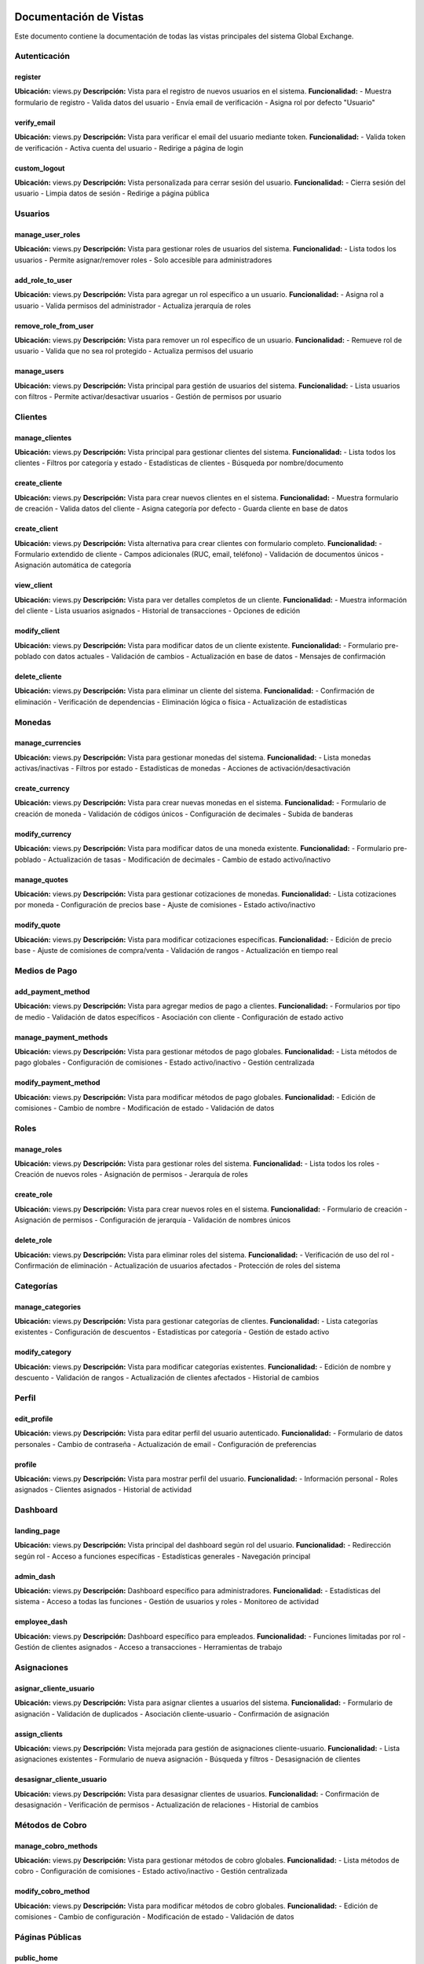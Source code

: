Documentación de Vistas
========================

Este documento contiene la documentación de todas las vistas principales del sistema Global Exchange.

Autenticación
-------------

register
~~~~~~~~
**Ubicación:** views.py  
**Descripción:** Vista para el registro de nuevos usuarios en el sistema.  
**Funcionalidad:** 
- Muestra formulario de registro
- Valida datos del usuario
- Envía email de verificación
- Asigna rol por defecto "Usuario"

verify_email
~~~~~~~~~~~~
**Ubicación:** views.py  
**Descripción:** Vista para verificar el email del usuario mediante token.  
**Funcionalidad:**
- Valida token de verificación
- Activa cuenta del usuario
- Redirige a página de login

custom_logout
~~~~~~~~~~~~~
**Ubicación:** views.py  
**Descripción:** Vista personalizada para cerrar sesión del usuario.  
**Funcionalidad:**
- Cierra sesión del usuario
- Limpia datos de sesión
- Redirige a página pública

Usuarios
--------

manage_user_roles
~~~~~~~~~~~~~~~~~
**Ubicación:** views.py  
**Descripción:** Vista para gestionar roles de usuarios del sistema.  
**Funcionalidad:**
- Lista todos los usuarios
- Permite asignar/remover roles
- Solo accesible para administradores

add_role_to_user
~~~~~~~~~~~~~~~~
**Ubicación:** views.py  
**Descripción:** Vista para agregar un rol específico a un usuario.  
**Funcionalidad:**
- Asigna rol a usuario
- Valida permisos del administrador
- Actualiza jerarquía de roles

remove_role_from_user
~~~~~~~~~~~~~~~~~~~~~
**Ubicación:** views.py  
**Descripción:** Vista para remover un rol específico de un usuario.  
**Funcionalidad:**
- Remueve rol de usuario
- Valida que no sea rol protegido
- Actualiza permisos del usuario

manage_users
~~~~~~~~~~~~
**Ubicación:** views.py  
**Descripción:** Vista principal para gestión de usuarios del sistema.  
**Funcionalidad:**
- Lista usuarios con filtros
- Permite activar/desactivar usuarios
- Gestión de permisos por usuario

Clientes
--------

manage_clientes
~~~~~~~~~~~~~~~
**Ubicación:** views.py  
**Descripción:** Vista principal para gestionar clientes del sistema.  
**Funcionalidad:**
- Lista todos los clientes
- Filtros por categoría y estado
- Estadísticas de clientes
- Búsqueda por nombre/documento

create_cliente
~~~~~~~~~~~~~~
**Ubicación:** views.py  
**Descripción:** Vista para crear nuevos clientes en el sistema.  
**Funcionalidad:**
- Muestra formulario de creación
- Valida datos del cliente
- Asigna categoría por defecto
- Guarda cliente en base de datos

create_client
~~~~~~~~~~~~~
**Ubicación:** views.py  
**Descripción:** Vista alternativa para crear clientes con formulario completo.  
**Funcionalidad:**
- Formulario extendido de cliente
- Campos adicionales (RUC, email, teléfono)
- Validación de documentos únicos
- Asignación automática de categoría

view_client
~~~~~~~~~~~
**Ubicación:** views.py  
**Descripción:** Vista para ver detalles completos de un cliente.  
**Funcionalidad:**
- Muestra información del cliente
- Lista usuarios asignados
- Historial de transacciones
- Opciones de edición

modify_client
~~~~~~~~~~~~~
**Ubicación:** views.py  
**Descripción:** Vista para modificar datos de un cliente existente.  
**Funcionalidad:**
- Formulario pre-poblado con datos actuales
- Validación de cambios
- Actualización en base de datos
- Mensajes de confirmación

delete_cliente
~~~~~~~~~~~~~~
**Ubicación:** views.py  
**Descripción:** Vista para eliminar un cliente del sistema.  
**Funcionalidad:**
- Confirmación de eliminación
- Verificación de dependencias
- Eliminación lógica o física
- Actualización de estadísticas

Monedas
-------

manage_currencies
~~~~~~~~~~~~~~~~~
**Ubicación:** views.py  
**Descripción:** Vista para gestionar monedas del sistema.  
**Funcionalidad:**
- Lista monedas activas/inactivas
- Filtros por estado
- Estadísticas de monedas
- Acciones de activación/desactivación

create_currency
~~~~~~~~~~~~~~~
**Ubicación:** views.py  
**Descripción:** Vista para crear nuevas monedas en el sistema.  
**Funcionalidad:**
- Formulario de creación de moneda
- Validación de códigos únicos
- Configuración de decimales
- Subida de banderas

modify_currency
~~~~~~~~~~~~~~~
**Ubicación:** views.py  
**Descripción:** Vista para modificar datos de una moneda existente.  
**Funcionalidad:**
- Formulario pre-poblado
- Actualización de tasas
- Modificación de decimales
- Cambio de estado activo/inactivo

manage_quotes
~~~~~~~~~~~~~
**Ubicación:** views.py  
**Descripción:** Vista para gestionar cotizaciones de monedas.  
**Funcionalidad:**
- Lista cotizaciones por moneda
- Configuración de precios base
- Ajuste de comisiones
- Estado activo/inactivo

modify_quote
~~~~~~~~~~~~
**Ubicación:** views.py  
**Descripción:** Vista para modificar cotizaciones específicas.  
**Funcionalidad:**
- Edición de precio base
- Ajuste de comisiones de compra/venta
- Validación de rangos
- Actualización en tiempo real

Medios de Pago
--------------

add_payment_method
~~~~~~~~~~~~~~~~~~
**Ubicación:** views.py  
**Descripción:** Vista para agregar medios de pago a clientes.  
**Funcionalidad:**
- Formularios por tipo de medio
- Validación de datos específicos
- Asociación con cliente
- Configuración de estado activo

manage_payment_methods
~~~~~~~~~~~~~~~~~~~~~~
**Ubicación:** views.py  
**Descripción:** Vista para gestionar métodos de pago globales.  
**Funcionalidad:**
- Lista métodos de pago globales
- Configuración de comisiones
- Estado activo/inactivo
- Gestión centralizada

modify_payment_method
~~~~~~~~~~~~~~~~~~~~~
**Ubicación:** views.py  
**Descripción:** Vista para modificar métodos de pago globales.  
**Funcionalidad:**
- Edición de comisiones
- Cambio de nombre
- Modificación de estado
- Validación de datos

Roles
-----

manage_roles
~~~~~~~~~~~~
**Ubicación:** views.py  
**Descripción:** Vista para gestionar roles del sistema.  
**Funcionalidad:**
- Lista todos los roles
- Creación de nuevos roles
- Asignación de permisos
- Jerarquía de roles

create_role
~~~~~~~~~~~
**Ubicación:** views.py  
**Descripción:** Vista para crear nuevos roles en el sistema.  
**Funcionalidad:**
- Formulario de creación
- Asignación de permisos
- Configuración de jerarquía
- Validación de nombres únicos

delete_role
~~~~~~~~~~~
**Ubicación:** views.py  
**Descripción:** Vista para eliminar roles del sistema.  
**Funcionalidad:**
- Verificación de uso del rol
- Confirmación de eliminación
- Actualización de usuarios afectados
- Protección de roles del sistema

Categorías
----------

manage_categories
~~~~~~~~~~~~~~~~~
**Ubicación:** views.py  
**Descripción:** Vista para gestionar categorías de clientes.  
**Funcionalidad:**
- Lista categorías existentes
- Configuración de descuentos
- Estadísticas por categoría
- Gestión de estado activo

modify_category
~~~~~~~~~~~~~~~
**Ubicación:** views.py  
**Descripción:** Vista para modificar categorías existentes.  
**Funcionalidad:**
- Edición de nombre y descuento
- Validación de rangos
- Actualización de clientes afectados
- Historial de cambios

Perfil
------

edit_profile
~~~~~~~~~~~~
**Ubicación:** views.py  
**Descripción:** Vista para editar perfil del usuario autenticado.  
**Funcionalidad:**
- Formulario de datos personales
- Cambio de contraseña
- Actualización de email
- Configuración de preferencias

profile
~~~~~~~
**Ubicación:** views.py  
**Descripción:** Vista para mostrar perfil del usuario.  
**Funcionalidad:**
- Información personal
- Roles asignados
- Clientes asignados
- Historial de actividad

Dashboard
---------

landing_page
~~~~~~~~~~~~
**Ubicación:** views.py  
**Descripción:** Vista principal del dashboard según rol del usuario.  
**Funcionalidad:**
- Redirección según rol
- Acceso a funciones específicas
- Estadísticas generales
- Navegación principal

admin_dash
~~~~~~~~~~
**Ubicación:** views.py  
**Descripción:** Dashboard específico para administradores.  
**Funcionalidad:**
- Estadísticas del sistema
- Acceso a todas las funciones
- Gestión de usuarios y roles
- Monitoreo de actividad

employee_dash
~~~~~~~~~~~~~
**Ubicación:** views.py  
**Descripción:** Dashboard específico para empleados.  
**Funcionalidad:**
- Funciones limitadas por rol
- Gestión de clientes asignados
- Acceso a transacciones
- Herramientas de trabajo

Asignaciones
------------

asignar_cliente_usuario
~~~~~~~~~~~~~~~~~~~~~~~
**Ubicación:** views.py  
**Descripción:** Vista para asignar clientes a usuarios del sistema.  
**Funcionalidad:**
- Formulario de asignación
- Validación de duplicados
- Asociación cliente-usuario
- Confirmación de asignación

assign_clients
~~~~~~~~~~~~~~
**Ubicación:** views.py  
**Descripción:** Vista mejorada para gestión de asignaciones cliente-usuario.  
**Funcionalidad:**
- Lista asignaciones existentes
- Formulario de nueva asignación
- Búsqueda y filtros
- Desasignación de clientes

desasignar_cliente_usuario
~~~~~~~~~~~~~~~~~~~~~~~~~~
**Ubicación:** views.py  
**Descripción:** Vista para desasignar clientes de usuarios.  
**Funcionalidad:**
- Confirmación de desasignación
- Verificación de permisos
- Actualización de relaciones
- Historial de cambios

Métodos de Cobro
----------------

manage_cobro_methods
~~~~~~~~~~~~~~~~~~~~
**Ubicación:** views.py  
**Descripción:** Vista para gestionar métodos de cobro globales.  
**Funcionalidad:**
- Lista métodos de cobro
- Configuración de comisiones
- Estado activo/inactivo
- Gestión centralizada

modify_cobro_method
~~~~~~~~~~~~~~~~~~~
**Ubicación:** views.py  
**Descripción:** Vista para modificar métodos de cobro globales.  
**Funcionalidad:**
- Edición de comisiones
- Cambio de configuración
- Modificación de estado
- Validación de datos

Páginas Públicas
----------------

public_home
~~~~~~~~~~~
**Ubicación:** views.py  
**Descripción:** Vista de la página pública principal.  
**Funcionalidad:**
- Muestra monedas activas
- Información de cotizaciones
- Acceso para invitados
- Enlaces de registro/login

api_active_currencies
~~~~~~~~~~~~~~~~~~~~~
**Ubicación:** views.py  
**Descripción:** API para obtener monedas activas en formato JSON.  
**Funcionalidad:**
- Retorna datos de monedas
- Formato JSON estructurado
- Filtros por estado
- Cálculos de comisiones

Utilidades
----------

change_client
~~~~~~~~~~~~~
**Ubicación:** views.py  
**Descripción:** Vista para cambiar cliente seleccionado en sesión.  
**Funcionalidad:**
- Lista clientes asignados
- Cambio de cliente activo
- Actualización de sesión
- Redirección a dashboard

set_cliente_seleccionado
~~~~~~~~~~~~~~~~~~~~~~~~
**Ubicación:** views.py
**Descripción:** Vista para establecer cliente seleccionado via AJAX.
**Funcionalidad:**
- Actualización via AJAX
- Validación de permisos
- Respuesta JSON
- Actualización de interfaz

Compra y Venta
--------------

compraventa
~~~~~~~~~~~
**Ubicación:** views.py
**Descripción:** Vista principal para operaciones de compra y venta de divisas.
**Funcionalidad:**
- Procesa operaciones de compra/venta
- Calcula tasas de cambio en tiempo real
- Valida límites de intercambio
- Gestiona métodos de pago y cobro
- Aplica comisiones según configuración

ingresar_pin
~~~~~~~~~~~~
**Ubicación:** views.py
**Descripción:** Vista para validar PIN de seguridad en operaciones sensibles.
**Funcionalidad:**
- Valida PIN para operaciones de alto valor
- Sistema de intentos limitados
- Bloqueo temporal por seguridad
- Registro de validaciones

historial_transacciones
~~~~~~~~~~~~~~~~~~~~~~~
**Ubicación:** views.py
**Descripción:** Vista para mostrar historial completo de transacciones.
**Funcionalidad:**
- Lista transacciones con filtros
- Detalle completo de operaciones
- Estados de transacciones
- Exportación de reportes

Nuevos Métodos Agregados
=========================

A continuación se documentan los métodos adicionales incorporados al sistema:

Métodos de Autenticación Adicionales
------------------------------------

resend_verification_email
~~~~~~~~~~~~~~~~~~~~~~~~~
**Ubicación:** views.py
**Descripción:** Vista para reenviar email de verificación al usuario.
**Funcionalidad:**
- Genera nuevo token de verificación
- Envía email con enlace de activación
- Validación de usuario existente
- Límites de reenvío por seguridad

Métodos de Usuarios Adicionales
-------------------------------

add_role_to_user
~~~~~~~~~~~~~~~~
**Ubicación:** views.py
**Descripción:** Vista para asignar roles adicionales a usuarios existentes.
**Funcionalidad:**
- Lista roles disponibles
- Validación de jerarquía de permisos
- Asignación múltiple de roles
- Verificación de conflictos de permisos

remove_role_from_user
~~~~~~~~~~~~~~~~~~~~~
**Ubicación:** views.py
**Descripción:** Vista para remover roles específicos de usuarios.
**Funcionalidad:**
- Lista roles actuales del usuario
- Protección de roles del sistema
- Validación de usuario con múltiples roles
- Actualización de permisos en tiempo real

activate_user
~~~~~~~~~~~~~
**Ubicación:** views.py
**Descripción:** Vista administrativa para activar usuarios manualmente.
**Funcionalidad:**
- Activación sin verificación de email
- Solo accesible para administradores
- Registro de auditoría de activación
- Notificación automática al usuario

deactivate_user
~~~~~~~~~~~~~~~
**Ubicación:** views.py
**Descripción:** Vista administrativa para desactivar usuarios del sistema.
**Funcionalidad:**
- Desactivación temporal de cuentas
- Preservación de datos históricos
- Solo accesible para administradores
- Notificación automática al usuario

delete_user
~~~~~~~~~~~
**Ubicación:** views.py
**Descripción:** Vista administrativa para eliminar usuarios permanentemente.
**Funcionalidad:**
- Eliminación completa de cuenta
- Verificación de dependencias
- Confirmación de administrador
- Registro de auditoría

modify_users
~~~~~~~~~~~~
**Ubicación:** views.py
**Descripción:** Vista para modificación masiva de usuarios.
**Funcionalidad:**
- Edición múltiple de usuarios
- Actualización de datos comunes
- Validación masiva
- Reporte de cambios realizados

Métodos de Clientes Adicionales
-------------------------------

create_client
~~~~~~~~~~~~~
**Ubicación:** views.py
**Descripción:** Vista alternativa para creación de clientes con formulario extendido.
**Funcionalidad:**
- Formulario completo de cliente
- Validación de documentos únicos
- Asignación automática de categoría
- Configuración inicial de límites

view_client
~~~~~~~~~~~
**Ubicación:** views.py
**Descripción:** Vista detallada de información de cliente específico.
**Funcionalidad:**
- Información completa del cliente
- Lista de usuarios asignados
- Historial de transacciones
- Opciones de gestión

modify_client
~~~~~~~~~~~~~
**Ubicación:** views.py
**Descripción:** Vista para modificar información de clientes existentes.
**Funcionalidad:**
- Formulario pre-poblado
- Validación de cambios
- Actualización en tiempo real
- Registro de historial de cambios

delete_cliente
~~~~~~~~~~~~~~
**Ubicación:** views.py
**Descripción:** Vista para eliminación de clientes del sistema.
**Funcionalidad:**
- Confirmación de eliminación
- Verificación de transacciones pendientes
- Eliminación lógica o física según configuración
- Actualización de estadísticas

inactivar_cliente
~~~~~~~~~~~~~~~~~
**Ubicación:** views.py
**Descripción:** Vista para desactivar temporalmente clientes.
**Funcionalidad:**
- Desactivación sin eliminación
- Preservación de historial
- Reactivación futura posible
- Notificación automática

activar_cliente
~~~~~~~~~~~~~~~
**Ubicación:** views.py
**Descripción:** Vista para reactivar clientes previamente desactivados.
**Funcionalidad:**
- Activación de clientes inactivos
- Restauración de permisos
- Notificación automática
- Validación de estado previo

Métodos de Monedas Adicionales
------------------------------

create_currency
~~~~~~~~~~~~~~~
**Ubicación:** views.py
**Descripción:** Vista para crear nuevas monedas en el sistema.
**Funcionalidad:**
- Formulario de creación de moneda
- Validación de códigos únicos (ISO 4217)
- Configuración de decimales
- Subida opcional de imagen de bandera

modify_currency
~~~~~~~~~~~~~~~
**Ubicación:** views.py
**Descripción:** Vista para modificar parámetros de monedas existentes.
**Funcionalidad:**
- Actualización de tasas de cambio
- Modificación de configuración de decimales
- Cambio de estado activo/inactivo
- Validación de impacto en transacciones

toggle_currency
~~~~~~~~~~~~~~~
**Ubicación:** views.py
**Descripción:** Vista para activar/desactivar monedas rápidamente.
**Funcionalidad:**
- Cambio rápido de estado
- Validación de monedas en uso
- Actualización automática de interfaces
- Registro de cambios

edit_prices
~~~~~~~~~~~
**Ubicación:** views.py
**Descripción:** Vista para edición masiva de precios de monedas.
**Funcionalidad:**
- Actualización simultánea de múltiples monedas
- Validación de consistencia de tasas
- Registro de cambios históricos
- Notificación a usuarios afectados

Métodos de Pago y Cobro Adicionales
-----------------------------------

manage_payment_methods
~~~~~~~~~~~~~~~~~~~~~~
**Ubicación:** views.py
**Descripción:** Vista administrativa para gestión global de métodos de pago.
**Funcionalidad:**
- Lista métodos de pago del sistema
- Configuración de comisiones globales
- Estado activo/inactivo por método
- Gestión centralizada de configuración

modify_payment_method
~~~~~~~~~~~~~~~~~~~~~
**Ubicación:** views.py
**Descripción:** Vista para modificar configuración de métodos de pago globales.
**Funcionalidad:**
- Edición de comisiones y tarifas
- Cambio de nombres y descripciones
- Modificación de estado operativo
- Validación de configuración

my_payment_methods
~~~~~~~~~~~~~~~~~~
**Ubicación:** views.py
**Descripción:** Vista personal para que usuarios gestionen sus métodos de pago.
**Funcionalidad:**
- Lista métodos de pago personales
- Agregar nuevos métodos de pago
- Editar métodos existentes
- Eliminar métodos no utilizados

manage_cobro_methods
~~~~~~~~~~~~~~~~~~~~
**Ubicación:** views.py
**Descripción:** Vista administrativa para gestión de métodos de cobro globales.
**Funcionalidad:**
- Configuración de métodos de cobro del sistema
- Gestión de comisiones de cobro
- Estado activo/inactivo
- Configuración por moneda

modify_cobro_method
~~~~~~~~~~~~~~~~~~~
**Ubicación:** views.py
**Descripción:** Vista para modificar métodos de cobro globales.
**Funcionalidad:**
- Edición de configuración de cobro
- Ajuste de comisiones
- Cambio de parámetros operativos
- Validación de cambios

Métodos de Páginas Públicas
---------------------------

public_home
~~~~~~~~~~~
**Ubicación:** views.py
**Descripción:** Página pública principal del sistema Global Exchange.
**Funcionalidad:**
- Muestra monedas activas y cotizaciones
- Información general del servicio
- Acceso para usuarios no registrados
- Enlaces de registro y login

api_active_currencies
~~~~~~~~~~~~~~~~~~~~~
**Ubicación:** views.py
**Descripción:** API REST para obtener información de monedas activas.
**Funcionalidad:**
- Retorna datos en formato JSON
- Filtros por estado y disponibilidad
- Cálculo automático de comisiones
- Cache para mejorar rendimiento

Métodos de Utilidades Adicionales
---------------------------------

change_client
~~~~~~~~~~~~~
**Ubicación:** views.py
**Descripción:** Vista para cambiar el cliente seleccionado en la sesión del usuario.
**Funcionalidad:**
- Lista clientes asignados al usuario
- Cambio de cliente activo en sesión
- Actualización de contexto de aplicación
- Redirección automática al dashboard apropiado

Métodos de Roles Adicionales
----------------------------

create_role
~~~~~~~~~~~
**Ubicación:** views.py
**Descripción:** Vista para crear nuevos roles personalizados en el sistema.
**Funcionalidad:**
- Formulario de creación de roles
- Asignación granular de permisos
- Configuración de jerarquía
- Validación de nombres únicos

delete_role
~~~~~~~~~~~
**Ubicación:** views.py
**Descripción:** Vista para eliminar roles personalizados del sistema.
**Funcionalidad:**
- Verificación de uso del rol
- Reasignación automática de usuarios afectados
- Protección de roles del sistema
- Confirmación de eliminación

Métodos de Categorías Adicionales
---------------------------------

modify_category
~~~~~~~~~~~~~~~
**Ubicación:** views.py
**Descripción:** Vista para modificar categorías de clientes existentes.
**Funcionalidad:**
- Edición de nombre y configuración
- Ajuste de descuentos asociados
- Validación de impacto en clientes
- Historial de cambios realizados

Métodos de Dashboard Adicionales
--------------------------------

admin_dash
~~~~~~~~~~
**Ubicación:** views.py
**Descripción:** Dashboard específico para administradores del sistema.
**Funcionalidad:**
- Métricas generales del sistema
- Acceso rápido a funciones administrativas
- Gestión de usuarios y configuración
- Monitoreo de actividad del sistema

employee_dash
~~~~~~~~~~~~~
**Ubicación:** views.py
**Descripción:** Dashboard específico para empleados del sistema.
**Funcionalidad:**
- Funciones limitadas según permisos
- Gestión de clientes asignados
- Acceso a herramientas de trabajo diarias
- Información relevante para operaciones

Métodos de Asignaciones Adicionales
-----------------------------------

assign_clients
~~~~~~~~~~~~~~
**Ubicación:** views.py
**Descripción:** Vista mejorada para gestión de asignaciones cliente-usuario.
**Funcionalidad:**
- Interfaz moderna para asignaciones
- Búsqueda y filtros avanzados
- Gestión masiva de asignaciones
- Desasignación de clientes

desasignar_cliente_usuario
~~~~~~~~~~~~~~~~~~~~~~~~~~
**Ubicación:** views.py
**Descripción:** Vista para remover asignaciones cliente-usuario específicas.
**Funcionalidad:**
- Confirmación de desasignación
- Verificación de permisos necesarios
- Actualización automática de relaciones
- Registro de historial de cambios
